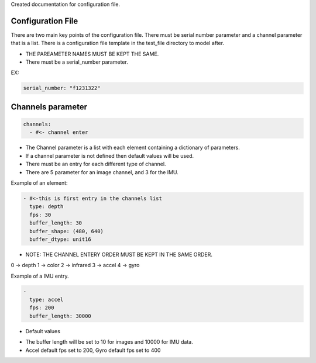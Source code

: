 Created documentation for configuration file.

===================
Configuration File
===================

There are two main key points of the configuration file. There must be serial number parameter and a channel parameter that is a list.
There is a configuration file template in the test_file directory to model after. 

* THE PAREAMETER NAMES MUST BE KEPT THE SAME.

* There must be a serial_number parameter.
EX:

.. code-block:: yaml

    serial_number: "f1231322"

=====================
Channels parameter 
=====================

.. code-block:: yaml

    channels:
      - #<- channel enter 

- The Channel parameter is a list with each element containing a dictionary of parameters.
-  If a channel parameter is not defined then default values will be used.
- There must be an entry for each different type of channel.
- There are 5 parameter for an image channel, and 3 for the IMU. 

Example of an element:

.. code-block:: yaml

  - #<-this is first entry in the channels list
    type: depth
    fps: 30
    buffer_length: 30
    buffer_shape: (480, 640)
    buffer_dtype: unit16


* NOTE: THE CHANNEL ENTERY ORDER MUST BE KEPT IN THE SAME ORDER.

0 -> depth
1 -> color
2 -> infrared
3 -> accel
4 -> gyro

Example of a IMU entry. 

.. code-block:: yaml

  - 
    type: accel
    fps: 200
    buffer_length: 30000



* Default values

- The buffer length will be set to 10 for images and 10000 for IMU data.
- Accel default fps set to 200, Gyro default fps set to 400
